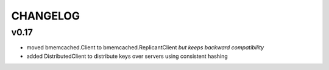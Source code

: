 CHANGELOG
---------

v0.17
`````

- moved bmemcached.Client to bmemcached.ReplicantClient *but keeps backward compatibility*
- added DistributedClient to distribute keys over servers using consistent hashing
